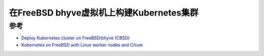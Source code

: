 .. _k8s_on_freebsd_bhyve:

============================================
在FreeBSD bhyve虚拟机上构建Kubernetes集群
============================================

参考
======

- `Deploy Kubernetes cluster on FreeBSD/bhyve (CBSD) <https://www.bsdstore.ru/en/articles/cbsd_k8s_part1.html>`_
- `Kubernetes on FreeBSD with Linux worker nodes and Cilium <https://medium.com/@norlin.t/kubernetes-on-freebsd-with-linux-worker-nodes-and-cilium-a87c50daef03>`_
